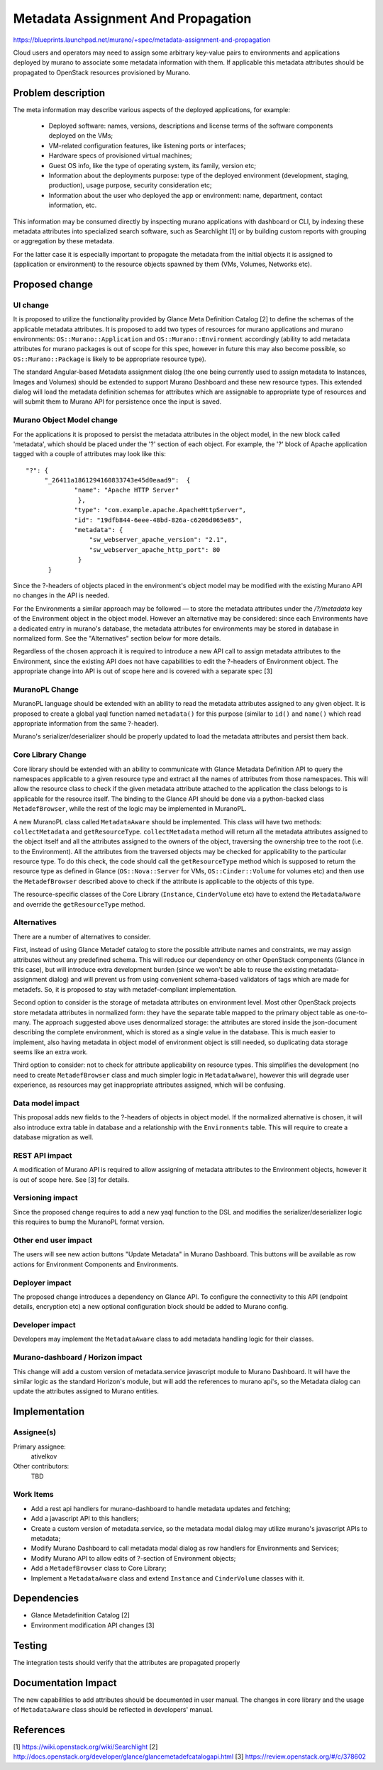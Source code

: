 ..
 This work is licensed under a Creative Commons Attribution 3.0 Unported
 License.

 http://creativecommons.org/licenses/by/3.0/legalcode

===================================
Metadata Assignment And Propagation
===================================

https://blueprints.launchpad.net/murano/+spec/metadata-assignment-and-propagation

Cloud users and operators may need to assign some arbitrary key-value pairs to
environments and applications deployed by murano to associate some metadata
information with them. If applicable this metadata attributes should be
propagated to OpenStack resources provisioned by Murano.


Problem description
===================

The meta information may describe various aspects of the deployed applications,
for example:

    * Deployed software: names, versions, descriptions and license terms of the
      software components deployed on the VMs;

    * VM-related configuration features, like listening ports or interfaces;

    * Hardware specs of provisioned virtual machines;

    * Guest OS info, like the type of operating system, its family, version
      etc;

    * Information about the deployments purpose: type of the deployed
      environment (development, staging, production), usage purpose, security
      consideration etc;

    * Information about the user who deployed the app or environment: name,
      department, contact information, etc.

This information may be consumed directly by inspecting murano applications
with dashboard or CLI, by indexing these metadata attributes into specialized
search software, such as Searchlight [1] or by building custom reports with
grouping or aggregation by these metadata.

For the latter case it is especially important to propagate the metadata from
the initial objects it is assigned to (application or environment) to the
resource objects spawned by them (VMs, Volumes, Networks etc).


Proposed change
===============

UI change
---------

It is proposed to utilize the functionality provided by Glance Meta Definition
Catalog [2] to define the schemas of the applicable metadata attributes. It is
proposed to add two types of resources for murano applications and murano
environments: ``OS::Murano::Application`` and ``OS::Murano::Environment``
accordingly (ability to add metadata attributes for murano packages is out of
scope for this spec, however in future this may also become possible, so
``OS::Murano::Package`` is likely to be appropriate resource type).

The standard Angular-based Metadata assignment dialog (the one being currently
used to assign metadata to Instances, Images and Volumes) should be extended to
support Murano Dashboard and these new resource types. This extended dialog
will load the metadata definition schemas for attributes which are assignable
to appropriate type of resources and will submit them to Murano API for
persistence once the input is saved.


Murano Object Model change
--------------------------

For the applications it is proposed to persist the metadata attributes in the
object model, in the new block called 'metadata', which should be placed under
the '?' section of each object. For example, the '?' block of Apache
application tagged with a couple of attributes may look like this:

::

    "?": {
         "_26411a1861294160833743e45d0eaad9":  {
  	         "name": "Apache HTTP Server"
	 	  },
	 	 "type": "com.example.apache.ApacheHttpServer",
	 	 "id": "19dfb844-6eee-48bd-826a-c6206d065e85",
	 	 "metadata": {
	 	     "sw_webserver_apache_version": "2.1",
	 	     "sw_webserver_apache_http_port": 80
	 	  }
	  }

Since the ?-headers of objects placed in the environment's object model may be
modified with the existing Murano API no changes in the API is needed.

For the Environments a similar approach may be followed — to store the
metadata attributes under the `/?/metadata` key of the Environment object in
the object model. However an alternative may be considered: since each
Environments have a dedicated entry in murano's database, the metadata
attributes for environments may be stored in database in normalized form. See
the "Alternatives" section below for more details.

Regardless of the chosen approach it is required to introduce a new API call
to assign metadata attributes to the Environment, since the existing API does
not have capabilities to edit the ?-headers of Environment object. The
appropriate change into API is out of scope here and is covered with a separate
spec [3]


MuranoPL Change
---------------

MuranoPL language should be extended with an ability to read the metadata
attributes assigned to any given object. It is proposed to create a global yaql
function named ``metadata()`` for this purpose (similar to ``id()`` and
``name()`` which read appropriate information from the same ?-header).

Murano's serializer/deserializer should be properly updated to load the
metadata attributes and persist them back.


Core Library Change
-------------------

Core library should be extended with an ability to communicate with Glance
Metadata Definition API to query the namespaces applicable to a given resource
type and extract all the names of attributes from those namespaces. This will
allow the resource class to check if the given metadata attribute attached to
the application the class belongs to is applicable for the resource itself. The
binding to the Glance API should be done via a python-backed class
``MetadefBrowser``, while the rest of the logic may be implemented in MuranoPL.

A new MuranoPL class called ``MetadataAware`` should be implemented. This class
will have two methods: ``collectMetadata`` and ``getResourceType``.
``collectMetadata`` method will return all the metadata attributes assigned to
the object itself and all the attributes assigned to the owners of the object,
traversing the ownership tree to the root (i.e. to the Environment). All the
attributes from the traversed objects may be checked for applicability to the
particular resource type. To do this check, the code should call the
``getResourceType`` method which is supposed to return the resource type as
defined in Glance (``OS::Nova::Server`` for VMs, ``OS::Cinder::Volume`` for
volumes etc) and then use the ``MetadefBrowser`` described above to check if
the attribute is applicable to the objects of this type.

The resource-specific classes of the Core Library (``Instance``,
``CinderVolume`` etc) have to extend the ``MetadataAware`` and override the
``getResourceType`` method.


Alternatives
------------

There are a number of alternatives to consider.

First, instead of using Glance Metadef catalog to store the possible attribute
names and constraints, we may assign attributes without any predefined schema.
This will reduce our dependency on other OpenStack components (Glance in this
case), but will introduce extra development burden (since we won't be able to
reuse the existing metadata-assignment dialog) and will prevent us from using
convenient schema-based validators of tags which are made for metadefs. So, it
is proposed to stay with metadef-compliant implementation.

Second option to consider is the storage of metadata attributes on environment
level. Most other OpenStack projects store metadata attributes in normalized
form: they have the separate table mapped to the primary object table as
one-to-many. The approach suggested above uses denormalized storage: the
attributes are stored inside the json-document describing the complete
environment, which is stored as a single value in the database. This is much
easier to implement, also having metadata in object model of environment object
is still needed, so duplicating data storage seems like an extra work.

Third option to consider: not to check for attribute applicability on resource
types. This simplifies the development (no need to create ``MetadefBrowser``
class and much simpler logic in ``MetadataAware``), however this will degrade
user experience, as resources may get inappropriate attributes assigned, which
will be confusing.


Data model impact
-----------------

This proposal adds new fields to the ?-headers of objects in object model. If
the normalized alternative is chosen, it will also introduce extra table in
database and a relationship with the ``Environments`` table. This will require
to create a database migration as well.

REST API impact
---------------

A modification of Murano API is required to allow assigning of metadata
attributes to the Environment objects, however it is out of scope here. See [3]
for details.


Versioning impact
-----------------

Since the proposed change requires to add a new yaql function to the DSL and
modifies the serializer/deserializer logic this requires to bump the MuranoPL
format version.

Other end user impact
---------------------

The users will see new action buttons "Update Metadata" in Murano Dashboard.
This buttons will be available as row actions for Environment Components and
Environments.

Deployer impact
---------------

The proposed change introduces a dependency on Glance API. To configure the
connectivity to this API (endpoint details, encryption etc) a new optional
configuration block should be added to Murano config.

Developer impact
----------------

Developers may implement the ``MetadataAware`` class to add metadata handling
logic for their classes.

Murano-dashboard / Horizon impact
---------------------------------

This change will add a custom version of metadata.service javascript module to
Murano Dashboard. It will have the similar logic as the standard Horizon's
module, but will add the references to murano api's, so the Metadata dialog can
update the attributes assigned to Murano entities.


Implementation
==============

Assignee(s)
-----------

Primary assignee:
  ativelkov

Other contributors:
  TBD

Work Items
----------

* Add a rest api handlers for murano-dashboard to handle metadata updates and
  fetching;

* Add a javascript API to this handlers;

* Create a custom version of metadata.service, so the metadata modal dialog may
  utilize murano's javascript APIs to metadata;

* Modify Murano Dashboard to call metadata modal dialog as row handlers for
  Environments and Services;

* Modify Murano API to allow edits of ?-section of Environment objects;

* Add a ``MetadefBrowser`` class to Core Library;

* Implement a ``MetadataAware`` class and extend ``Instance`` and
  ``CinderVolume`` classes with it.


Dependencies
============

* Glance Metadefinition Catalog [2]

* Environment modification API changes [3]

Testing
=======

The integration tests should verify that the attributes are propagated properly

Documentation Impact
====================

The new capabilities to add attributes should be documented in user manual.
The changes in core library and the usage of ``MetadataAware`` class should be
reflected in developers' manual.


References
==========

[1] https://wiki.openstack.org/wiki/Searchlight
[2] http://docs.openstack.org/developer/glance/glancemetadefcatalogapi.html
[3] https://review.openstack.org/#/c/378602
